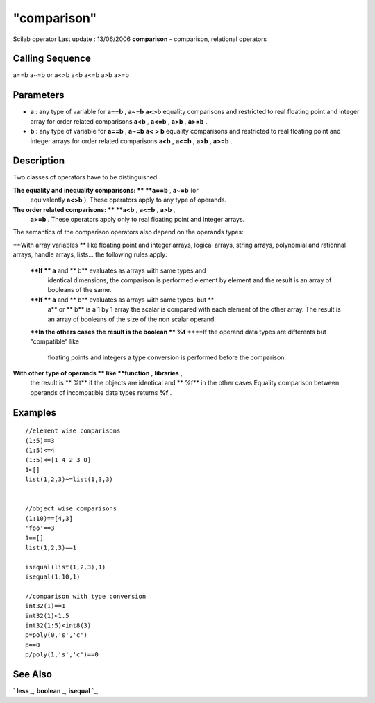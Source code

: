 ====
"comparison"
====

Scilab operator Last update : 13/06/2006
**comparison** - comparison, relational operators



Calling Sequence
~~~~~~~~~~~~~~~~

a==b
a~=b or a<>b
a<b
a<=b
a>b
a>=b




Parameters
~~~~~~~~~~


+ **a** : any type of variable for **a==b** , **a~=b** **a<>b**
  equality comparisons and restricted to real floating point and integer
  array for order related comparisons **a<b** , **a<=b** , **a>b** ,
  **a>=b** .
+ **b** : any type of variable for **a==b** , **a~=b** **a< > b**
  equality comparisons and restricted to real floating point and integer
  arrays for order related comparisons **a<b** , **a<=b** , **a>b** ,
  **a>=b** .




Description
~~~~~~~~~~~

Two classes of operators have to be distinguished:

**The equality and inequality comparisons: ** **a==b** , **a~=b** (or
  equivalently **a<>b** ). These operators apply to any type of
  operands.
**The order related comparisons: ** **a<b** , **a<=b** , **a>b** ,
  **a>=b** . These operators apply only to real floating point and
  integer arrays.


The semantics of the comparison operators also depend on the operands
types:

**With array variables ** like floating point and integer arrays,
logical arrays, string arrays, polynomial and rationnal arrays, handle
arrays, lists... the following rules apply:
    ****If ** a** and ** b** evaluates as arrays with same types and
      identical dimensions, the comparison is performed element by element
      and the result is an array of booleans of the same.
    ****If ** a** and ** b** evaluates as arrays with same types, but **
      a** or ** b** is a 1 by 1 array the scalar is compared with each
      element of the other array. The result is an array of booleans of the
      size of the non scalar operand.
    ****In the others cases the result is the boolean ** %f**
    ****If the operand data types are differents but "compatible" like
      floating points and integers a type conversion is performed before the
      comparison.


**With other type of operands ** like **function** , **libraries** ,
  the result is ** %t** if the objects are identical and ** %f** in the
  other cases.Equality comparison between operands of incompatible data
  types returns **%f** .




Examples
~~~~~~~~


::

    
        
        //element wise comparisons
        (1:5)==3
        (1:5)<=4 
        (1:5)<=[1 4 2 3 0]
        1<[]
        list(1,2,3)~=list(1,3,3)
    
    
        //object wise comparisons
        (1:10)==[4,3]
        'foo'==3
        1==[]
        list(1,2,3)==1
    
        isequal(list(1,2,3),1)
        isequal(1:10,1)
    
        //comparison with type conversion
        int32(1)==1
        int32(1)<1.5
        int32(1:5)<int8(3)
        p=poly(0,'s','c')
        p==0
        p/poly(1,'s','c')==0
    
        
      




See Also
~~~~~~~~

` **less** `_,` **boolean** `_,` **isequal** `_,

.. _
      : ://./programming/less.htm
.. _
      : ://./programming/../elementary/isequal.htm
.. _
      : ://./programming/boolean.htm


